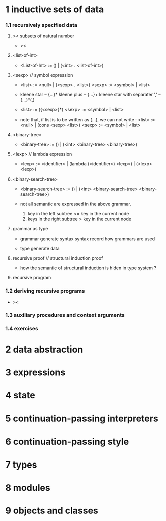 * 1 inductive sets of data

*** 1.1 recursively specified data

***** >< subsets of natural number

      - ><

***** <list-of-int>

      - <List-of-Int> := () | (<int> . <list-of-int>)

***** <sexp> // symbol expression

      - <list> := <null> | (<sexp> . <list>)
        <sexp> := <symbol> | <list>

      - kleene star -- {...}*
        kleene plus -- {...}+
        kleene star with separater ',' -- {...}*(,)

      - <list> := ({<sexp>}*)
        <sexp> := <symbol> | <list>

      - note that,
        if list is to be written as (...),
        we can not write :
        <list> := <null> | (cons <sexp> <list>)
        <sexp> := <symbol> | <list>

***** <binary-tree>

      - <binary-tree> := () | (<int> <binary-tree> <binary-tree>)

***** <lexp> // lambda expression

      - <lexp> := <identifier> | (lambda (<identifier>) <lexp>) | (<lexp> <lexp>)

***** <binary-search-tree>

      - <binary-search-tree> := () | (<int> <binary-search-tree> <binary-search-tree>)

      - not all semantic are expressed in the above grammar.
        1. key in the left subtree <= key in the current node
        2. keys in the right subtree > key in the current node

***** grammar as type

      - grammar generate syntax
        syntax record how grammars are used

      - type generate data

***** recursive proof // structural induction proof

      - how the semantic of structural induction is hiden in type system ?

***** recursive program

*** 1.2 deriving recursive programs

    - ><

*** 1.3 auxiliary procedures and context arguments

*** 1.4 exercises

* 2 data abstraction

* 3 expressions

* 4 state

* 5 continuation-passing interpreters

* 6 continuation-passing style

* 7 types

* 8 modules

* 9 objects and classes

